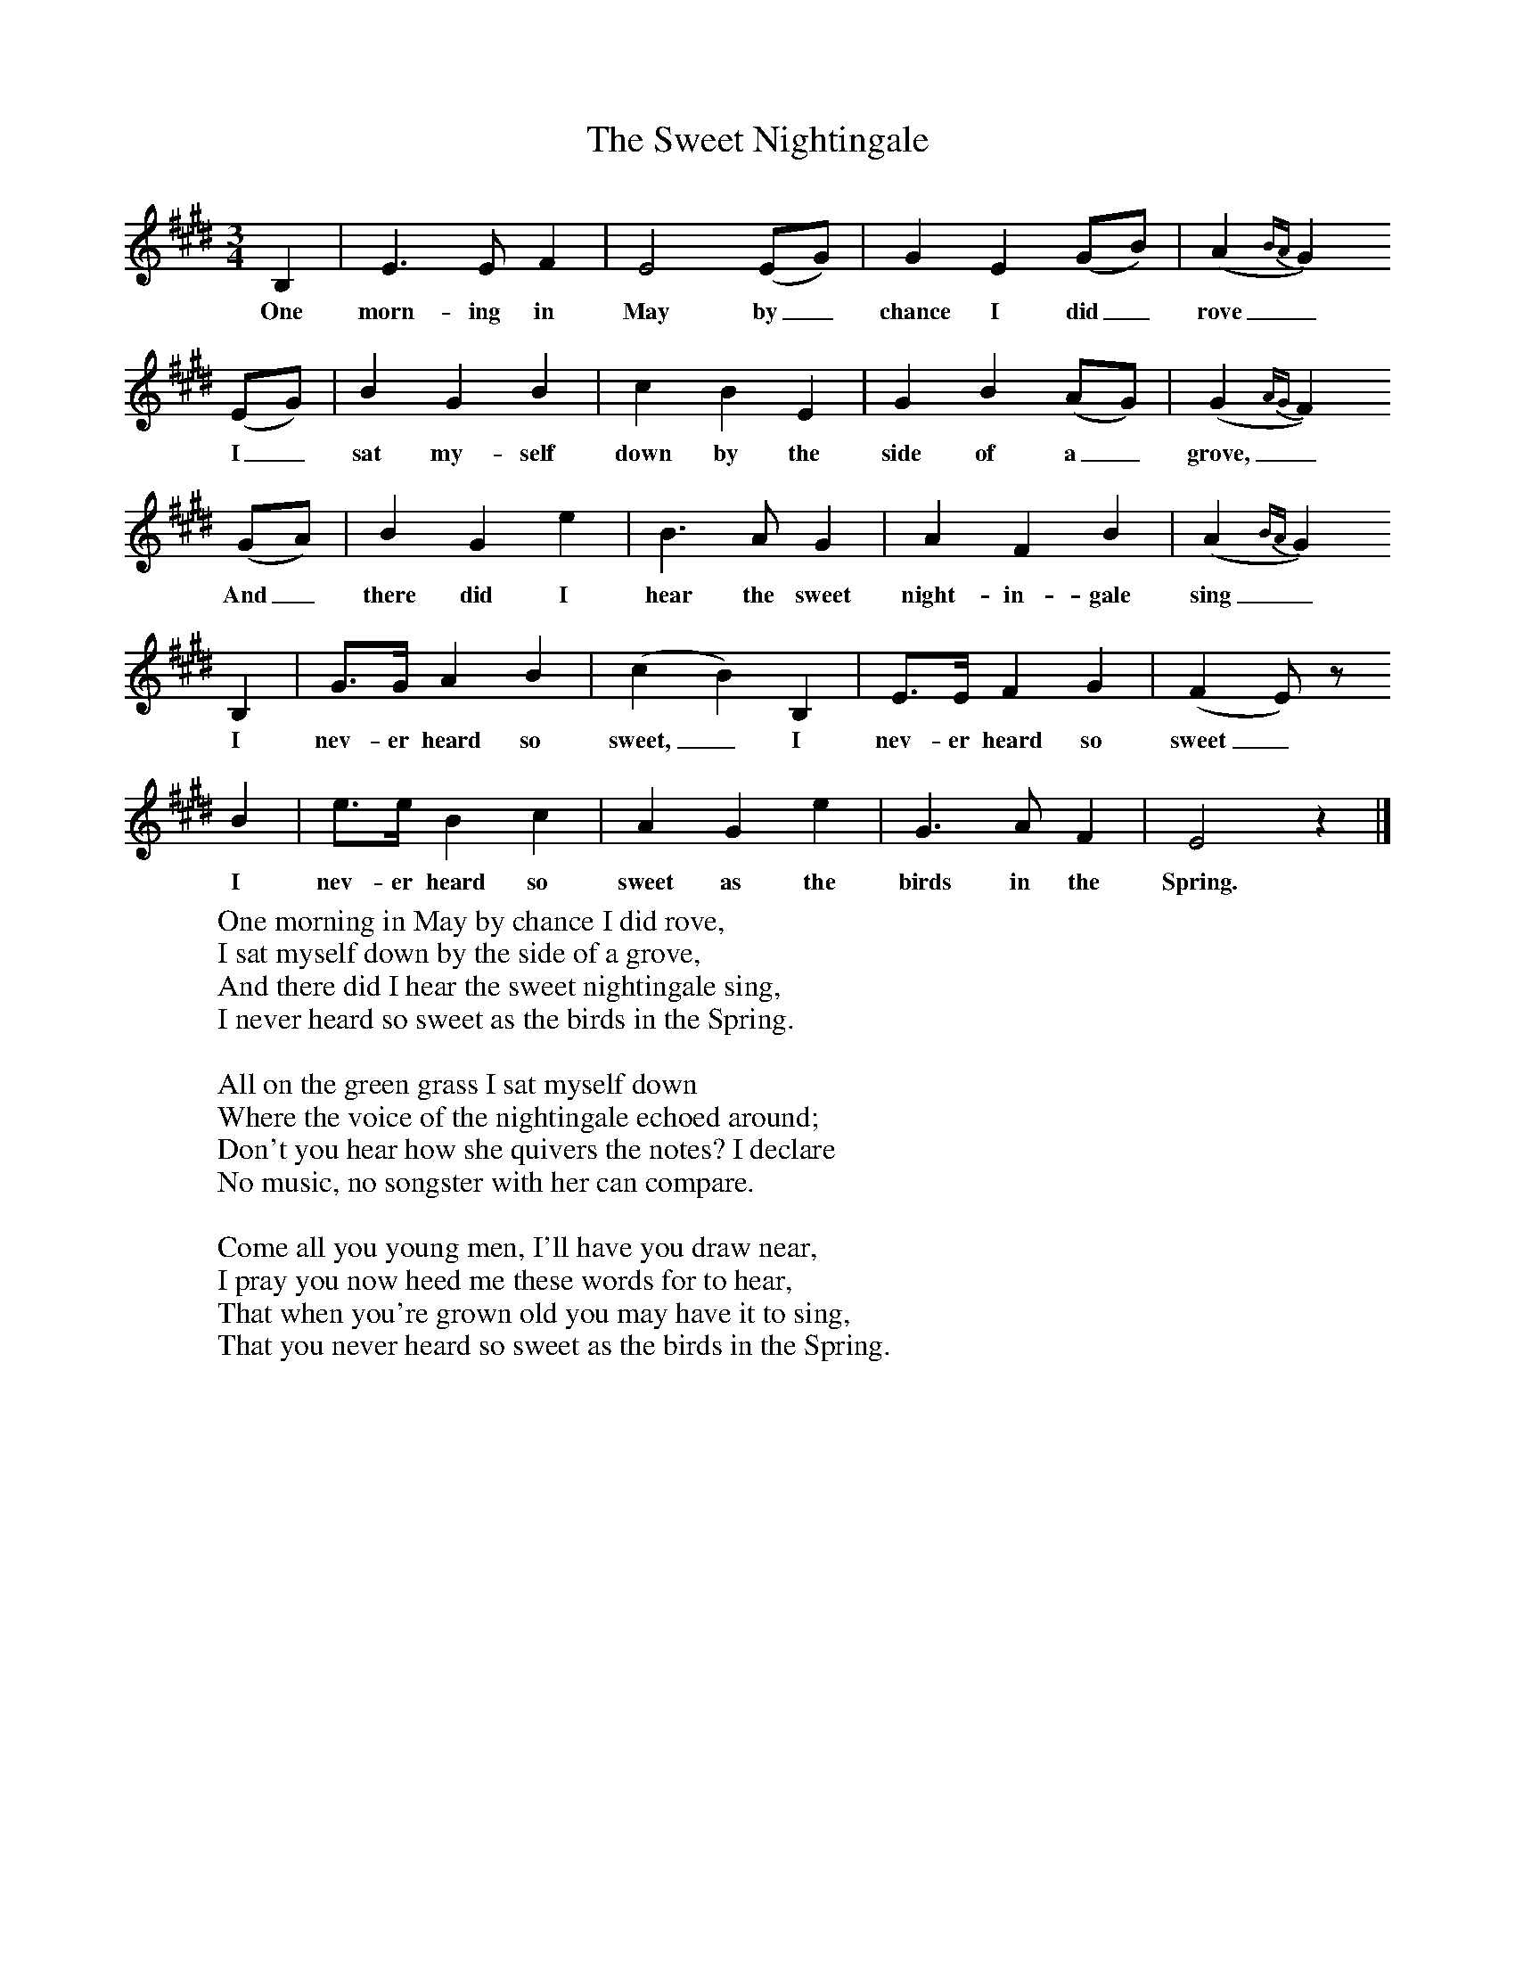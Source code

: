 X:1
T:The Sweet Nightingale
B:Broadwood, Lucy, 1893, English Country Songs, Leadenhall Press, London
S:Messrs Upfold and Stanford, Cranleigh, Surrey
Z:Lucy Broadwood
F:http://www.folkinfo.org/songs
M:3/4     %Meter
L:1/8     %
K:E
B,2 |E3 E F2 |E4 (EG) |G2 E2 (GB) | (A2{BA}G2)
w:One morn-ing in May by_ chance I did_ rove_
(EG) |B2 G2 B2 |c2 B2 E2 |G2 B2 (AG) | (G2{AG}F2)
w: I_ sat my-self down by the side of a_ grove,_
(GA) |B2 G2 e2 |B3 A G2 |A2 F2 B2 | (A2{BA}G2)
w:And_ there did I hear the sweet night-in-gale sing_
B,2 |G3/2G/ A2 B2 |(c2B2) B,2 |E3/2E/ F2 G2 | (F2E) z
w:I nev-er heard so sweet,_ I nev-er heard so sweet_
 B2 |e3/2e/ B2 c2 |A2 G2 e2 |G3 A F2 | E4 z2 |]
w: I nev-er heard so sweet as the birds in the Spring.
W:One morning in May by chance I did rove,
W:I sat myself down by the side of a grove,
W:And there did I hear the sweet nightingale sing,
W:I never heard so sweet as the birds in the Spring.
W:
W:All on the green grass I sat myself down
W:Where the voice of the nightingale echoed around;
W:Don't you hear how she quivers the notes? I declare
W:No music, no songster with her can compare.
W:
W:Come all you young men, I'll have you draw near,
W:I pray you now heed me these words for to hear,
W:That when you're grown old you may have it to sing,
W:That you never heard so sweet as the birds in the Spring.
